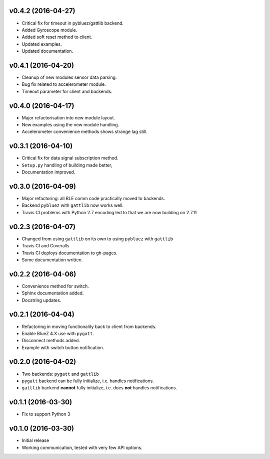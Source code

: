 v0.4.2 (2016-04-27)
===================
- Critical fix for timeout in pybluez/gattlib backend.
- Added Gyroscope module.
- Added soft reset method to client.
- Updated examples.
- Updated documentation.

v0.4.1 (2016-04-20)
===================
- Cleanup of new modules sensor data parsing.
- Bug fix related to accelerometer module.
- Timeout parameter for client and backends.

v0.4.0 (2016-04-17)
===================
- Major refactorisation into new module layout.
- New examples using the new module handling.
- Accelerometer convenience methods shows strange lag still.

v0.3.1 (2016-04-10)
===================
- Critical fix for data signal subscription method.
- ``Setup.py`` handling of building made better,
- Documentation improved.

v0.3.0 (2016-04-09)
===================
- Major refactoring: all BLE comm code practically moved to backends.
- Backend ``pybluez`` with ``gattlib`` now works well.
- Travis CI problems with Python 2.7 encoding led to
  that we are now building on 2.7.11

v0.2.3 (2016-04-07)
===================
- Changed from using ``gattlib`` on its own to using
  ``pybluez`` with ``gattlib``
- Travis CI and Coveralls
- Travis CI deploys documentation to gh-pages.
- Some documentation written.

v0.2.2 (2016-04-06)
===================
- Convenience method for switch.
- Sphinx documentation added.
- Docstring updates.

v0.2.1 (2016-04-04)
===================
- Refactoring in moving functionality back to client from backends.
- Enable BlueZ 4.X use with ``pygatt``.
- Disconnect methods added.
- Example with switch button notification.

v0.2.0 (2016-04-02)
===================
- Two backends: ``pygatt`` and ``gattlib``
- ``pygatt`` backend can be fully initialize, i.e. handles notifications.
- ``gattlib`` backend **cannot** fully initialize, i.e. does **not** handles notifications.

v0.1.1 (2016-03-30)
===================
- Fix to support Python 3

v0.1.0 (2016-03-30)
===================
- Initial release
- Working communication, tested with very few API options.
